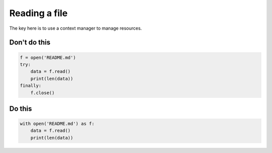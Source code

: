 Reading a file
--------------

The key here is to use a context manager to manage resources.

Don't do this
^^^^^^^^^^^^^

.. code:: python

    f = open('README.md')
    try:
        data = f.read()
        print(len(data))
    finally:
        f.close()

Do this
^^^^^^^

.. code:: python

    with open('README.md') as f:
        data = f.read()
        print(len(data))
